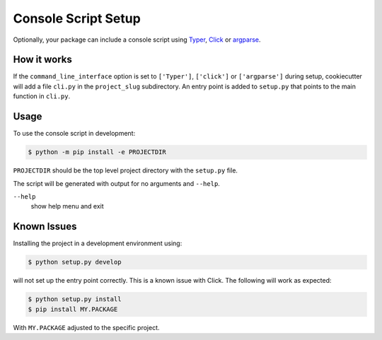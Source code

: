 Console Script Setup
====================

Optionally, your package can include a console script using `Typer
<https://typer.tiangolo.com>`_, `Click <https://palletsprojects.com/p/click/>`_
or `argparse <https://docs.python.org/3/library/argparse.html>`_.

How it works
------------

If the ``command_line_interface`` option is set to ``['Typer']``, ``['click']``
or ``['argparse']`` during setup, cookiecutter will add a file ``cli.py`` in the
``project_slug`` subdirectory. An entry point is added to ``setup.py`` that
points to the main function in ``cli.py``.

Usage
-----

To use the console script in development:

.. code-block:: bash

    $ python -m pip install -e PROJECTDIR

``PROJECTDIR`` should be the top level project directory with the ``setup.py``
file.

The script will be generated with output for no arguments and ``--help``.

``--help``
    show help menu and exit

Known Issues
------------

Installing the project in a development environment using:

.. code-block:: bash

    $ python setup.py develop

will not set up the entry point correctly. This is a known issue with Click.
The following will work as expected:

.. code-block:: bash

    $ python setup.py install
    $ pip install MY.PACKAGE

With ``MY.PACKAGE`` adjusted to the specific project.


.. seealso::
    * https://click.palletsprojects.com/
    * https://typer.tiangolo.com
